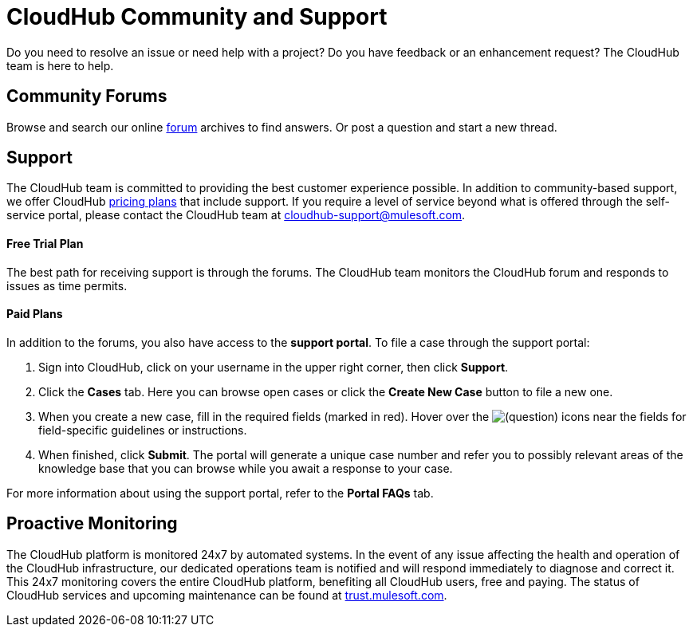 = CloudHub Community and Support

Do you need to resolve an issue or need help with a project? Do you have feedback or an enhancement request? The CloudHub team is here to help.

== Community Forums

Browse and search our online http://forum.mulesoft.org/mulesoft/products/mulesoft_cloudhub[forum] archives to find answers. Or post a question and start a new thread.

== Support

The CloudHub team is committed to providing the best customer experience possible. In addition to community-based support, we offer CloudHub http://www.mulesoft.com/cloudhub/cloudhub-pricing[pricing plans] that include support. If you require a level of service beyond what is offered through the self-service portal, please contact the CloudHub team at cloudhub-support@mulesoft.com.

==== Free Trial Plan

The best path for receiving support is through the forums. The CloudHub team monitors the CloudHub forum and responds to issues as time permits.

==== Paid Plans

In addition to the forums, you also have access to the *support portal*. To file a case through the support portal:

. Sign into CloudHub, click on your username in the upper right corner, then click *Support*.
. Click the *Cases* tab. Here you can browse open cases or click the *Create New Case* button to file a new one.
. When you create a new case, fill in the required fields (marked in red). Hover over the image:/docs/s/en_GB/3391/c989735defd8798a9d5e69c058c254be2e5a762b.76/_/images/icons/emoticons/help_16.png[(question)] icons near the fields for field-specific guidelines or instructions. 

. When finished, click *Submit*. The portal will generate a unique case number and refer you to possibly relevant areas of the knowledge base that you can browse while you await a response to your case.

For more information about using the support portal, refer to the *Portal FAQs* tab.

== Proactive Monitoring

The CloudHub platform is monitored 24x7 by automated systems. In the event of any issue affecting the health and operation of the CloudHub infrastructure, our dedicated operations team is notified and will respond immediately to diagnose and correct it. This 24x7 monitoring covers the entire CloudHub platform, benefiting all CloudHub users, free and paying. The status of CloudHub services and upcoming maintenance can be found at http://trust.mulesoft.com[trust.mulesoft.com].
